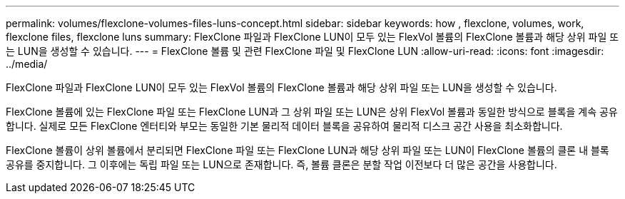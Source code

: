 ---
permalink: volumes/flexclone-volumes-files-luns-concept.html 
sidebar: sidebar 
keywords: how , flexclone, volumes, work, flexclone files, flexclone luns 
summary: FlexClone 파일과 FlexClone LUN이 모두 있는 FlexVol 볼륨의 FlexClone 볼륨과 해당 상위 파일 또는 LUN을 생성할 수 있습니다. 
---
= FlexClone 볼륨 및 관련 FlexClone 파일 및 FlexClone LUN
:allow-uri-read: 
:icons: font
:imagesdir: ../media/


[role="lead"]
FlexClone 파일과 FlexClone LUN이 모두 있는 FlexVol 볼륨의 FlexClone 볼륨과 해당 상위 파일 또는 LUN을 생성할 수 있습니다.

FlexClone 볼륨에 있는 FlexClone 파일 또는 FlexClone LUN과 그 상위 파일 또는 LUN은 상위 FlexVol 볼륨과 동일한 방식으로 블록을 계속 공유합니다. 실제로 모든 FlexClone 엔터티와 부모는 동일한 기본 물리적 데이터 블록을 공유하여 물리적 디스크 공간 사용을 최소화합니다.

FlexClone 볼륨이 상위 볼륨에서 분리되면 FlexClone 파일 또는 FlexClone LUN과 해당 상위 파일 또는 LUN이 FlexClone 볼륨의 클론 내 블록 공유를 중지합니다. 그 이후에는 독립 파일 또는 LUN으로 존재합니다. 즉, 볼륨 클론은 분할 작업 이전보다 더 많은 공간을 사용합니다.
